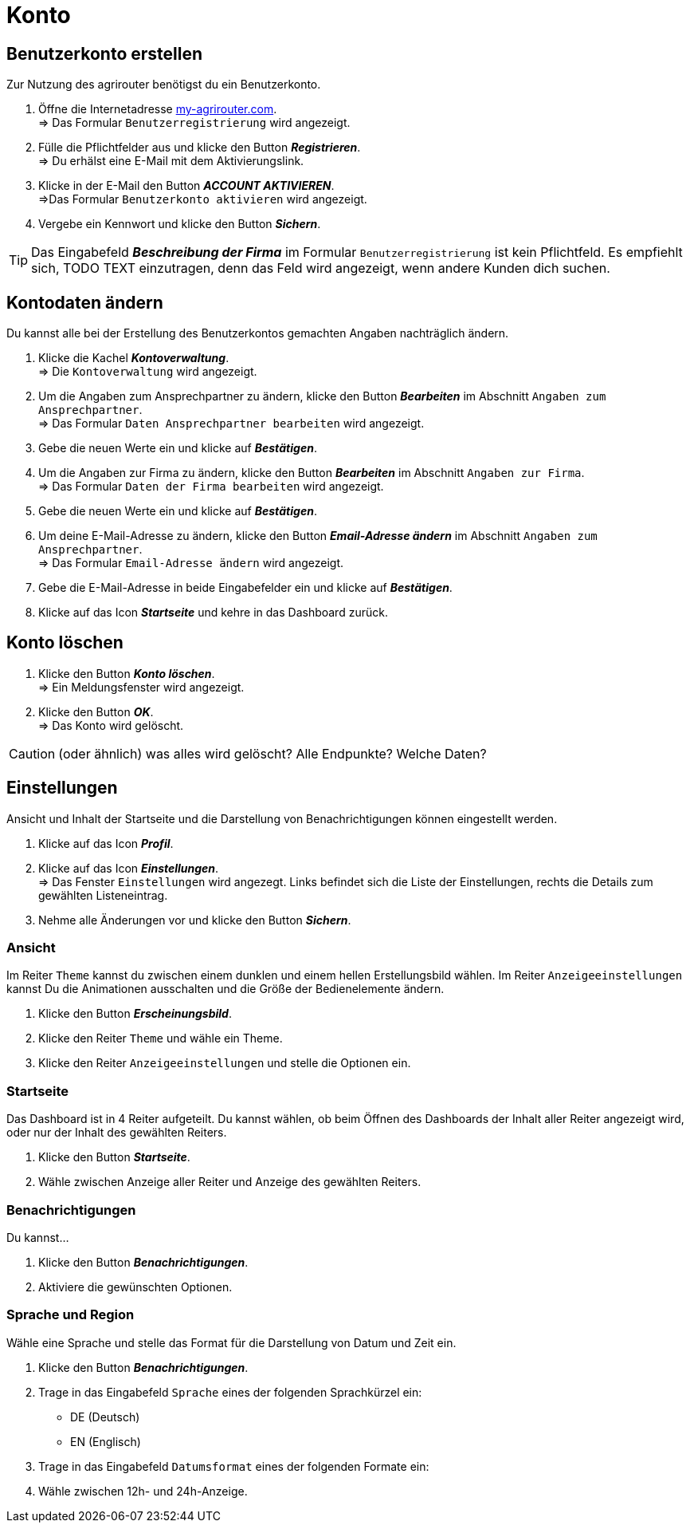 = Konto
:imagesdir: _images/
:icons: font

== Benutzerkonto erstellen
Zur Nutzung des agrirouter benötigst du ein Benutzerkonto.

. Öffne die Internetadresse https://goto.my-agrirouter.com/um/register/user[my-agrirouter.com]. + 
=> Das Formular `Benutzerregistrierung` wird angezeigt.
. Fülle die Pflichtfelder aus und klicke den Button *_Registrieren_*. + 
=> Du erhälst eine E-Mail mit dem Aktivierungslink.
. Klicke in der E-Mail den Button *_ACCOUNT AKTIVIEREN_*. + 
=>Das Formular `Benutzerkonto aktivieren` wird angezeigt.
. Vergebe ein Kennwort und klicke den Button *_Sichern_*.

TIP: Das Eingabefeld *_Beschreibung der Firma_* im Formular `Benutzerregistrierung` ist kein Pflichtfeld. Es empfiehlt sich, TODO TEXT einzutragen, denn das Feld wird angezeigt, wenn andere Kunden dich suchen.

== Kontodaten ändern
Du kannst alle bei der Erstellung des Benutzerkontos gemachten Angaben nachträglich ändern.

. Klicke die Kachel *_Kontoverwaltung_*. + 
=> Die `Kontoverwaltung` wird angezeigt.
. Um die Angaben zum Ansprechpartner zu ändern, klicke den Button *_Bearbeiten_* im Abschnitt `Angaben zum Ansprechpartner`. + 
=> Das Formular `Daten Ansprechpartner bearbeiten` wird angezeigt.
. Gebe die neuen Werte ein und klicke auf *_Bestätigen_*.
. Um die Angaben zur Firma zu ändern, klicke den Button *_Bearbeiten_* im Abschnitt `Angaben zur Firma`. + 
=> Das Formular `Daten der Firma bearbeiten` wird angezeigt.
. Gebe die neuen Werte ein und klicke auf *_Bestätigen_*.
. Um deine E-Mail-Adresse zu ändern, klicke den Button *_Email-Adresse ändern_* im Abschnitt `Angaben zum Ansprechpartner`. + 
=> Das Formular `Email-Adresse ändern` wird angezeigt.
. Gebe die E-Mail-Adresse in beide Eingabefelder ein und klicke auf *_Bestätigen_*.
. Klicke auf das Icon *_Startseite_* und kehre in das Dashboard zurück.

== Konto löschen
. Klicke den Button *_Konto löschen_*. + 
=> Ein Meldungsfenster wird angezeigt.
. Klicke den Button *_OK_*. + 
=> Das Konto wird gelöscht.

CAUTION: (oder ähnlich) was alles wird gelöscht? Alle Endpunkte? Welche Daten?

== Einstellungen
Ansicht und Inhalt der Startseite und die Darstellung von Benachrichtigungen können eingestellt werden.

. Klicke auf das Icon *_Profil_*.
. Klicke auf das Icon *_Einstellungen_*. + 
=> Das Fenster `Einstellungen` wird angezegt. Links befindet sich die Liste der Einstellungen, rechts die Details zum gewählten Listeneintrag.
. Nehme alle Änderungen vor und klicke den Button *_Sichern_*.

=== Ansicht
Im Reiter `Theme` kannst du zwischen einem dunklen und einem hellen Erstellungsbild wählen.
Im Reiter `Anzeigeeinstellungen` kannst Du die Animationen ausschalten und die Größe der Bedienelemente ändern.

. Klicke den Button *_Erscheinungsbild_*.
. Klicke den Reiter `Theme` und wähle ein Theme.
. Klicke den Reiter `Anzeigeeinstellungen` und stelle die Optionen ein.

=== Startseite
Das Dashboard ist in 4 Reiter aufgeteilt. Du kannst wählen, ob beim Öffnen des Dashboards der Inhalt aller Reiter angezeigt wird, oder nur der Inhalt des gewählten Reiters.

. Klicke den Button *_Startseite_*.
. Wähle zwischen Anzeige aller Reiter und Anzeige des gewählten Reiters.

=== Benachrichtigungen
Du kannst...

. Klicke den Button *_Benachrichtigungen_*.
. Aktiviere die gewünschten Optionen.

=== Sprache und Region
Wähle eine Sprache und stelle das Format für die Darstellung von Datum und Zeit ein.

. Klicke den Button *_Benachrichtigungen_*.
. Trage in das Eingabefeld `Sprache` eines der folgenden Sprachkürzel ein:
* DE (Deutsch)
* EN (Englisch)
. Trage in das Eingabefeld `Datumsformat` eines der folgenden Formate ein:
. Wähle zwischen 12h- und 24h-Anzeige.

